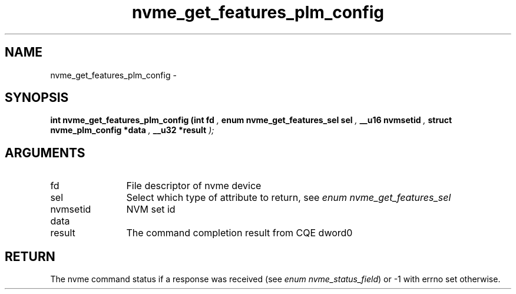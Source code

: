 .TH "nvme_get_features_plm_config" 9 "nvme_get_features_plm_config" "April 2022" "libnvme API manual" LINUX
.SH NAME
nvme_get_features_plm_config \- 
.SH SYNOPSIS
.B "int" nvme_get_features_plm_config
.BI "(int fd "  ","
.BI "enum nvme_get_features_sel sel "  ","
.BI "__u16 nvmsetid "  ","
.BI "struct nvme_plm_config *data "  ","
.BI "__u32 *result "  ");"
.SH ARGUMENTS
.IP "fd" 12
File descriptor of nvme device
.IP "sel" 12
Select which type of attribute to return, see \fIenum nvme_get_features_sel\fP
.IP "nvmsetid" 12
NVM set id
.IP "data" 12
.IP "result" 12
The command completion result from CQE dword0
.SH "RETURN"
The nvme command status if a response was received (see
\fIenum nvme_status_field\fP) or -1 with errno set otherwise.
